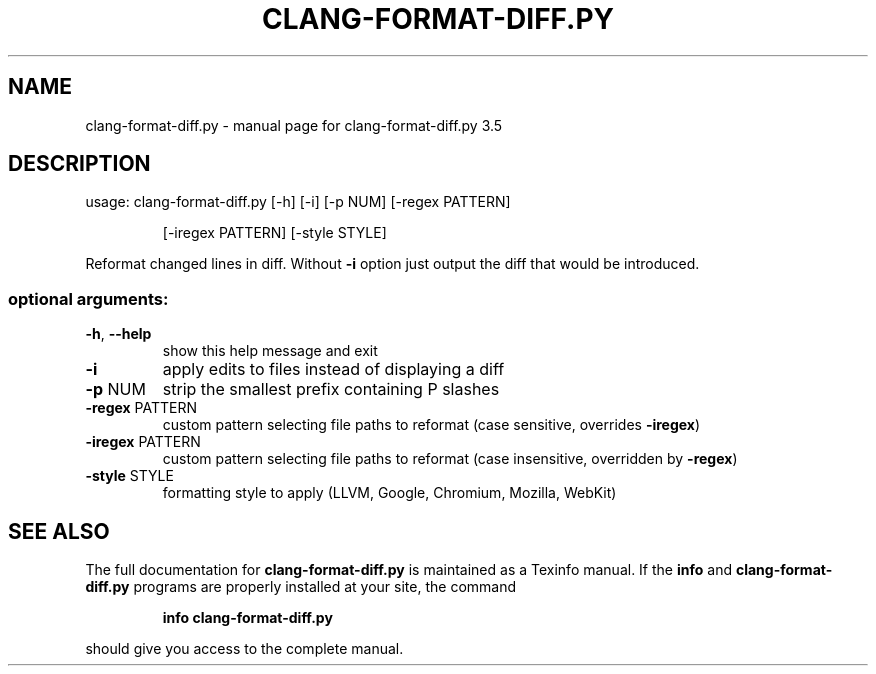 .\" DO NOT MODIFY THIS FILE!  It was generated by help2man 1.47.4.
.TH CLANG-FORMAT-DIFF.PY "1" "October 2016" "clang-format-diff.py 3.5" "User Commands"
.SH NAME
clang-format-diff.py \- manual page for clang-format-diff.py 3.5
.SH DESCRIPTION
usage: clang\-format\-diff.py [\-h] [\-i] [\-p NUM] [\-regex PATTERN]
.IP
[\-iregex PATTERN] [\-style STYLE]
.PP
Reformat changed lines in diff. Without \fB\-i\fR option just output the diff that
would be introduced.
.SS "optional arguments:"
.TP
\fB\-h\fR, \fB\-\-help\fR
show this help message and exit
.TP
\fB\-i\fR
apply edits to files instead of displaying a diff
.TP
\fB\-p\fR NUM
strip the smallest prefix containing P slashes
.TP
\fB\-regex\fR PATTERN
custom pattern selecting file paths to reformat (case
sensitive, overrides \fB\-iregex\fR)
.TP
\fB\-iregex\fR PATTERN
custom pattern selecting file paths to reformat (case
insensitive, overridden by \fB\-regex\fR)
.TP
\fB\-style\fR STYLE
formatting style to apply (LLVM, Google, Chromium, Mozilla,
WebKit)
.SH "SEE ALSO"
The full documentation for
.B clang-format-diff.py
is maintained as a Texinfo manual.  If the
.B info
and
.B clang-format-diff.py
programs are properly installed at your site, the command
.IP
.B info clang-format-diff.py
.PP
should give you access to the complete manual.
